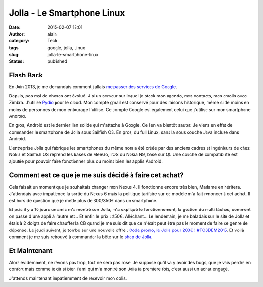 Jolla - Le Smartphone Linux
###########################
:date: 2015-02-07 18:01
:author: alain
:category: Tech
:tags: google, jolla, Linux
:slug: jolla-le-smartphone-linux
:status: published

Flash Back
----------

En Juin 2013, je me demandais comment j'allais `me passer des services
de
Google <http://blog.devarieux.net/2013/06/comment-vais-je-me-passer-des-services-de-google/>`__.

Depuis, pas mal de choses ont évolué. J'ai un serveur sur lequel je
stock mon agenda, mes contacts, mes emails avec Zimbra. J'utilise
`Pydio <http://pyd.io>`__ pour le cloud. Mon compte gmail est conservé
pour des raisons historique, même si de moins en moins de personnes de
mon entourage l'utilise. Ce compte Google est également celui que
j'utilise sur mon smartphone Android.

En gros, Android est le dernier lien solide qui m'attache à Google. Ce
lien va bientôt sauter. Je viens en effet de commander le smartphone de
Jolla sous Sailfish OS. En gros, du full Linux, sans la sous couche Java
incluse dans Android.

L'entreprise Jolla qui fabrique les smartphones du même nom a été créée
par des anciens cadres et ingénieurs de chez Nokia et Sailfish OS
reprend les bases de MeeGo, l'OS du Nokia N9, basé sur Qt. Une couche de
compatibilité est ajoutée pour pouvoir faire fonctionner plus ou moins
bien les applis Android.

Comment est ce que je me suis décidé à faire cet achat?
-------------------------------------------------------

Cela faisait un moment que je souhaitais changer mon Nexus 4. Il
fonctionne encore très bien, Madame en héritera. J'attendais avec
impatience la sortie du Nexus 6 mais la politique tarifaire sur ce
modèle m'a fait renoncer à cet achat. Il est hors de question que je
mette plus de 300/350€ dans un smartphone.

Et puis il y a 10 jours un amis m'a montré son Jolla, m'a expliqué le
fonctionnement, la gestion du multi tâches, comment on passe d'une appli
à l'autre etc.. Et enfin le prix : 250€. Alléchant... Le lendemain, je
me baladais sur le site de Jolla et étais à 2 doigts de faire chauffer
la CB quand je me suis dit que ce n'était peut être pas le moment de
faire ce genre de dépense. Le jeudi suivant, je tombe sur une nouvelle
offre : `Code promo, le Jolla pour 200€ !
#FOSDEM2015 <http://jollafr.org/code-promo-le-jolla-pour-200e-fosdem2015/>`__.
Et voilà comment je me suis retrouvé à commander la bête sur le `shop de
Jolla. <http://shop.jolla.com/eu_en/>`__

Et Maintenant
-------------

Alors évidemment, ne rêvons pas trop, tout ne sera pas rose. Je suppose
qu'il va y avoir des bugs, que je vais perdre en confort mais comme le
dit si bien l'ami qui m'a montré son Jolla la première fois, c'est aussi
un achat engagé.

|jolla-launch-2|

J'attends maintenant impatiemment de recevoir mon colis.

.. |jolla-launch-2| image:: /images/jolla-launch-2-300x226.jpg
   :target: /images/jolla-launch-2.jpg
